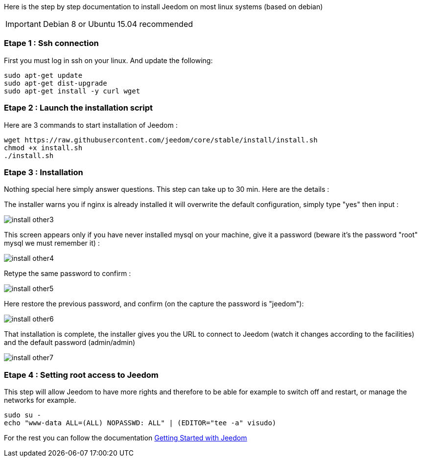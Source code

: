Here is the step by step documentation to install Jeedom on most linux systems (based on debian)

[IMPORTANT]
Debian 8 or Ubuntu 15.04 recommended

=== Etape 1 : Ssh connection

First you must log in ssh on your linux. And update the following: 

----
sudo apt-get update
sudo apt-get dist-upgrade
sudo apt-get install -y curl wget
----

=== Etape 2 : Launch the installation script

Here are 3 commands to start installation of Jeedom : 

----
wget https://raw.githubusercontent.com/jeedom/core/stable/install/install.sh
chmod +x install.sh
./install.sh
----

=== Etape 3 : Installation

Nothing special here simply answer questions. This step can take up to 30 min. Here are the details :

The installer warns you if nginx is already installed it will overwrite the default configuration, simply type "yes" then input :

image::../images/install_other3.PNG[]

This screen appears only if you have never installed mysql on your machine, give it a password (beware it's the password "root" mysql we must remember it) :

image::../images/install_other4.PNG[]

Retype the same password to confirm :

image::../images/install_other5.PNG[]

Here restore the previous password, and confirm (on the capture the password is "jeedom"):

image::../images/install_other6.PNG[]

That installation is complete, the installer gives you the URL to connect to Jeedom (watch it changes according to the facilities) and the default password (admin/admin)

image::../images/install_other7.PNG[]

=== Etape 4 : Setting root access to Jeedom

This step will allow Jeedom to have more rights and therefore to be able for example to switch off and restart, or manage the networks for example.

----
sudo su -
echo "www-data ALL=(ALL) NOPASSWD: ALL" | (EDITOR="tee -a" visudo)
----

For the rest you can follow the documentation https://www.jeedom.fr/doc/documentation/premiers-pas/en_US/doc-premiers-pas.html[Getting Started with Jeedom]